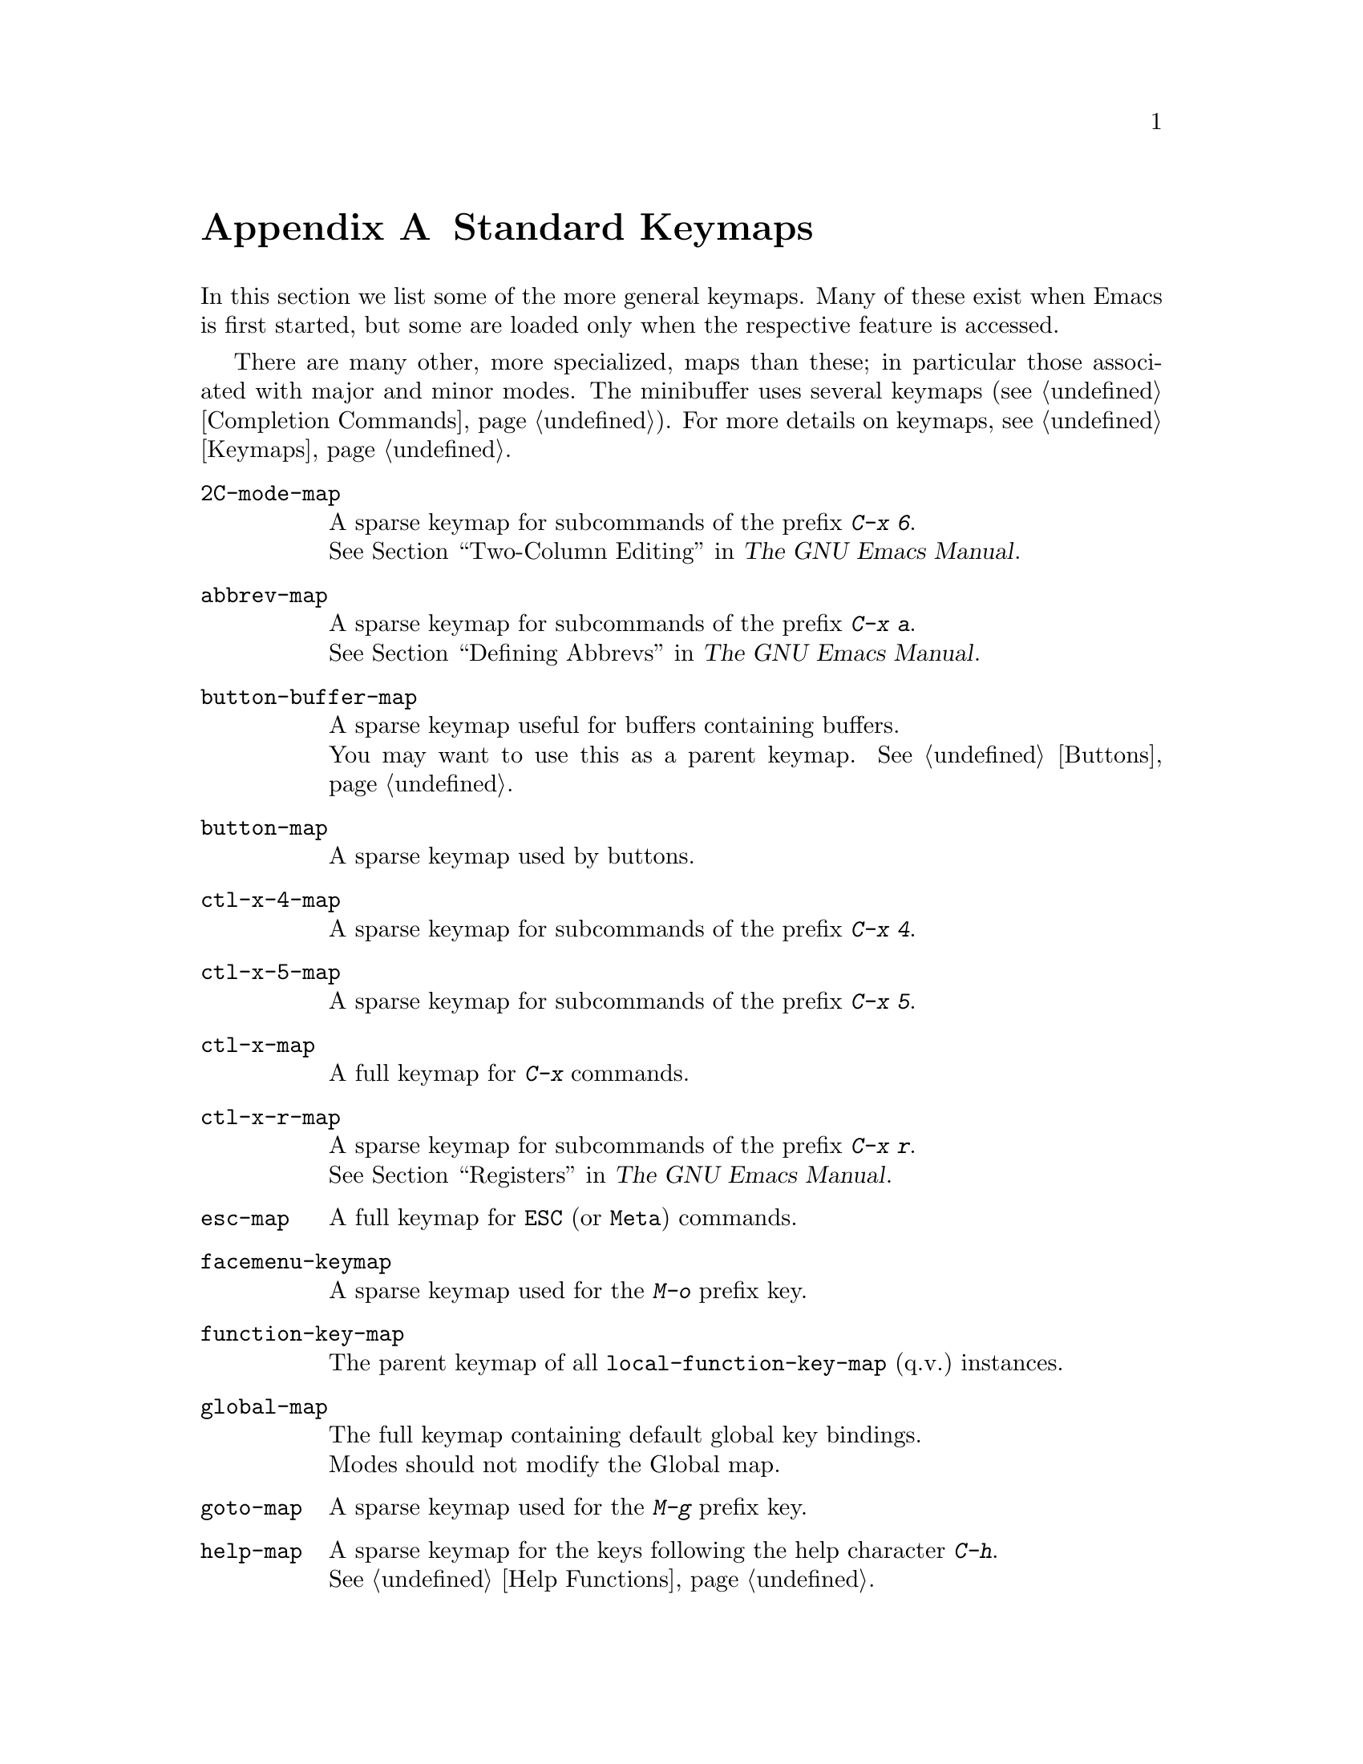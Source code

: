 @c -*-texinfo-*-
@c This is part of the GNU Emacs Lisp Reference Manual.
@c Copyright (C) 1990-1993, 1999, 2001-2018 Free Software Foundation,
@c Inc.
@c See the file elisp.texi for copying conditions.
@node Standard Keymaps
@appendix Standard Keymaps
@cindex keymaps, standard

In this section we list some of the more general keymaps.  Many of
these exist when Emacs is first started, but some are loaded only when
the respective feature is accessed.

There are many other, more specialized, maps than these; in particular
those associated with major and minor modes.  The minibuffer uses
several keymaps (@pxref{Completion Commands}).  For more details on
keymaps, @pxref{Keymaps}.

@c Don't list individual major mode keymaps here, only more general things.
@c Only add vindex for things not covered elsewhere in this manual.
@c Don't add xrefs to things covered in {Keymaps}.
@table @code
@item 2C-mode-map
A sparse keymap for subcommands of the prefix @kbd{C-x 6}.@*
@xref{Two-Column,, Two-Column Editing, emacs, The GNU Emacs Manual}.

@item abbrev-map
@vindex abbrev-map
A sparse keymap for subcommands of the prefix @kbd{C-x a}.@*
@xref{Defining Abbrevs,,, emacs, The GNU Emacs Manual}.

@item button-buffer-map
A sparse keymap useful for buffers containing buffers.@*
You may want to use this as a parent keymap.  @xref{Buttons}.

@item button-map
A sparse keymap used by buttons.

@item ctl-x-4-map
A sparse keymap for subcommands of the prefix @kbd{C-x 4}.

@item ctl-x-5-map
A sparse keymap for subcommands of the prefix @kbd{C-x 5}.

@item ctl-x-map
A full keymap for @kbd{C-x} commands.

@item ctl-x-r-map
@vindex ctl-x-r-map
A sparse keymap for subcommands of the prefix @kbd{C-x r}.@*
@xref{Registers,,, emacs, The GNU Emacs Manual}.

@item esc-map
A full keymap for @key{ESC} (or @key{Meta}) commands.

@item facemenu-keymap
A sparse keymap used for the @kbd{M-o} prefix key.

@item function-key-map
The parent keymap of all @code{local-function-key-map} (q.v.@:) instances.

@ignore
@c Doesn't exist.
@item fundamental-mode-map
@vindex fundamental-mode-map
The sparse keymap for Fundamental mode.@*
It is empty and should not be changed.
@end ignore

@item global-map
The full keymap containing default global key bindings.@*
Modes should not modify the Global map.

@item goto-map
A sparse keymap used for the @kbd{M-g} prefix key.

@item help-map
A sparse keymap for the keys following the help character @kbd{C-h}.@*
@xref{Help Functions}.

@item Helper-help-map
A full keymap used by the help utility package.@*
It has the same keymap in its value cell and in its function cell.

@item input-decode-map
The keymap for translating keypad and function keys.@*
If there are none, then it contains an empty sparse keymap.
@xref{Translation Keymaps}.

@item key-translation-map
A keymap for translating keys.  This one overrides ordinary key
bindings, unlike @code{local-function-key-map}.  @xref{Translation
Keymaps}.

@item kmacro-keymap
@vindex kmacro-keymap
A sparse keymap for keys that follows the @kbd{C-x C-k} prefix search.@*
@xref{Keyboard Macros,,, emacs, The GNU Emacs Manual}.

@item local-function-key-map
The keymap for translating key sequences to preferred alternatives.@*
If there are none, then it contains an empty sparse keymap.
@xref{Translation Keymaps}.

@item menu-bar-file-menu
@itemx menu-bar-edit-menu
@itemx menu-bar-options-menu
@itemx global-buffers-menu-map
@itemx menu-bar-tools-menu
@itemx menu-bar-help-menu
@cindex menu bar keymaps
@vindex menu-bar-file-menu
@vindex menu-bar-options-menu
@vindex global-buffers-menu-map
@vindex menu-bar-tools-menu
@vindex menu-bar-help-menu
These keymaps display the main, top-level menus in the menu bar.@*
Some of them contain sub-menus.  For example, the Edit menu contains
@code{menu-bar-search-menu}, etc.  @xref{Menu Bar}.
@ignore
TODO list all submenus?
There are probably too many, and it would not be useful to do so, e.g.:
The Edit menu includes @code{yank-menu}, @code{menu-bar-search-menu},
@code{menu-bar-replace-menu}, @code{menu-bar-goto-menu},
@code{menu-bar-bookmark-map}, and @code{facemenu-menu}.
There is also mule-menu-keymap, set-coding-system-map,
setup-language-environment-map, describe-language-environment-map,
menu-bar-epatch-menu, menu-bar-ediff-merge-menu, menu-bar-ediff-menu, etc.
@end ignore

@item minibuffer-inactive-mode-map
A full keymap used in the minibuffer when it is not active.@*
@xref{Minibuffer Edit,, Editing in the Minibuffer, emacs, The GNU Emacs Manual}.

@item mode-line-coding-system-map
@itemx mode-line-input-method-map
@itemx mode-line-column-line-number-mode-map
@vindex mode-line-coding-system-map
@vindex mode-line-input-method-map
@vindex mode-line-column-line-number-mode-map
These keymaps control various areas of the mode line.@*
@xref{Mode Line Format}.

@item mode-specific-map
The keymap for characters following @kbd{C-c}.  Note, this is in the
global map.  This map is not actually mode-specific: its name was chosen
to be informative in @kbd{C-h b} (@code{display-bindings}),
where it describes the main use of the @kbd{C-c} prefix key.

@c FIXME - don't mention this one?
@item mouse-appearance-menu-map
@vindex mouse-appearance-menu-map
A sparse keymap used for the @kbd{S-mouse-1} key.

@item mule-keymap
The global keymap used for the @kbd{C-x @key{RET}} prefix key.

@item narrow-map
@vindex narrow-map
A sparse keymap for subcommands of the prefix @kbd{C-x n}.

@item prog-mode-map
The keymap used by Prog mode.@*
@xref{Basic Major Modes}.

@item query-replace-map
@itemx multi-query-replace-map
A sparse keymap used for responses in @code{query-replace} and related
commands; also for @code{y-or-n-p} and @code{map-y-or-n-p}.  The functions
that use this map do not support prefix keys; they look up one event at a
time.  @code{multi-query-replace-map} extends @code{query-replace-map}
for multi-buffer replacements.  @xref{Search and Replace, query-replace-map}.

@item search-map
A sparse keymap that provides global bindings for search-related commands.

@item special-mode-map
The keymap used by Special mode.@*
@xref{Basic Major Modes}.

@item tool-bar-map
The keymap defining the contents of the tool bar.@*
@xref{Tool Bar}.

@item universal-argument-map
@vindex universal-argument-map
A sparse keymap used while processing @kbd{C-u}.@*
@xref{Prefix Command Arguments}.

@item vc-prefix-map
The global keymap used for the @kbd{C-x v} prefix key.

@item x-alternatives-map
@vindex x-alternatives-map
@findex x-setup-function-keys
A sparse keymap used to map certain keys under graphical frames.@*
The function @code{x-setup-function-keys} uses this.

@end table
